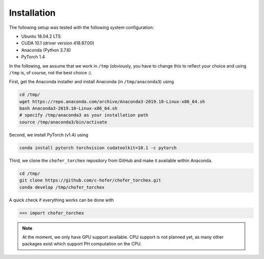 Installation
============

The following setup was tested with the following system configuration:

* Ubuntu 18.04.2 LTS
* CUDA 10.1 (driver version 418.87.00)
* Anaconda (Python 3.7.6)
* PyTorch 1.4

In the following, we assume that we work in ``/tmp`` (obviously, you have to
change this to reflect your choice and using ``/tmp`` is, of course, not
the best choice :).

First, get the Anaconda installer and install Anaconda (in ``/tmp/anaconda3``)
using

.. code-block:: bash

    cd /tmp/
    wget https://repo.anaconda.com/archive/Anaconda3-2019.10-Linux-x86_64.sh
    bash Anaconda3-2019.10-Linux-x86_64.sh
    # specify /tmp/anaconda3 as your installation path
    source /tmp/anaconda3/bin/activate

Second, we install PyTorch (v1.4) using

.. code-block:: bash

    conda install pytorch torchvision cudatoolkit=10.1 -c pytorch


Third, we clone the ``chofer_torchex`` repository from GitHub and make
it available within Anaconda.

.. code-block:: bash

    cd /tmp/
    git clone https://github.com/c-hofer/chofer_torchex.git
    conda develop /tmp/chofer_torchex

A quick check if everything works can be done with

.. code-block:: python

    >>> import chofer_torchex

.. note::

    At the moment, we only have GPU support available. CPU support
    is not planned yet, as many other packages exist which support 
    PH computation on the CPU.

